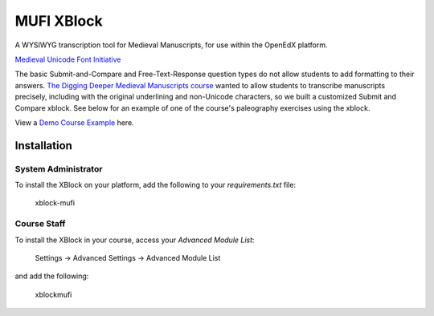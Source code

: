 MUFI XBlock
==================

A WYSIWYG transcription tool for Medieval Manuscripts,
for use within the OpenEdX platform.

|badge-travis|
|badge-coveralls|

`Medieval Unicode Font Initiative`_

|image-poster|

The basic Submit-and-Compare and Free-Text-Response question types do
not allow students to add formatting to their answers.
`The Digging Deeper Medieval Manuscripts course`_
wanted to allow students to
transcribe manuscripts precisely, including with the original
underlining and non-Unicode characters, so we built a
customized Submit and Compare xblock. See below for an example of one of
the course's paleography exercises using the xblock.

View a `Demo Course Example`_ here.


Installation
------------


System Administrator
~~~~~~~~~~~~~~~~~~~~

To install the XBlock on your platform,
add the following to your `requirements.txt` file:

    xblock-mufi


Course Staff
~~~~~~~~~~~~

To install the XBlock in your course,
access your `Advanced Module List`:

    Settings -> Advanced Settings -> Advanced Module List

and add the following:

    xblockmufi


.. |badge-coveralls| image:: https://coveralls.io/repos/github/Stanford-Online/xblock-mufi/badge.svg?branch=master
   :target: https://coveralls.io/github/Stanford-Online/xblock-mufi?branch=master
.. |badge-travis| image:: https://travis-ci.org/Stanford-Online/xblock-mufi.svg?branch=master
   :target: https://travis-ci.org/Stanford-Online/xblock-mufi
.. |image-poster| image:: https://lagunita.stanford.edu/c4x/English/diggingdeeper2/asset/CCCC_22__164v__zoom.png
   :width: 100%
.. _Medieval Unicode Font Initiative: https://en.wikipedia.org/wiki/Medieval_Unicode_Font_Initiative
.. _The Digging Deeper Medieval Manuscripts course: https://lagunita.stanford.edu/courses/English/diggingdeeper2/Spring2015/about
.. _Demo Course Example: https://lagunita.stanford.edu/courses/StanfordOnline/OpenEdX/Demo/courseware/f3a85ee586d14fc3840e588611790d58/40d628a227774c218cedfae6b7336a02/1?activate_block_id=i4x%3A%2F%2FStanfordOnline%2FOpenEdX%2Fvertical%2F4b80f4c8ae8a40858cd62619d6034ec2
